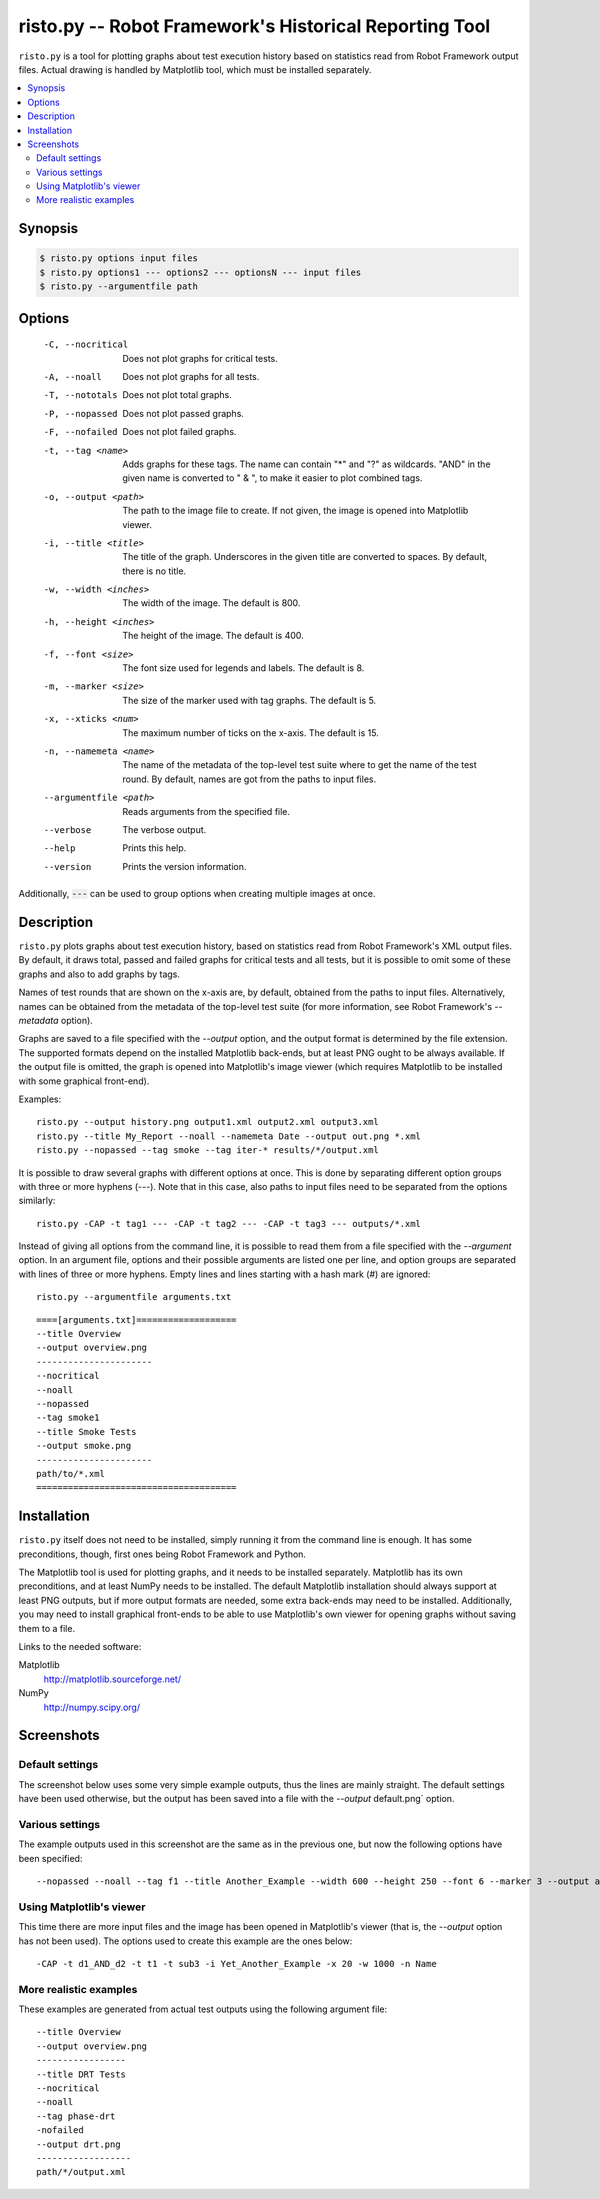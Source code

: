 =======================================================
risto.py -- Robot Framework's Historical Reporting Tool
=======================================================

``risto.py`` is a tool for plotting graphs about test execution
history based on statistics read from Robot Framework output files.
Actual drawing is handled by Matplotlib tool, which must be installed
separately.

.. contents::
   :local:

Synopsis
--------

.. sourcecode:: bash

  $ risto.py options input files
  $ risto.py options1 --- options2 --- optionsN --- input files
  $ risto.py --argumentfile path

Options
-------

  -C, --nocritical       Does not plot graphs for critical tests.
  -A, --noall            Does not plot graphs for all tests.
  -T, --nototals         Does not plot total graphs.
  -P, --nopassed         Does not plot passed graphs.
  -F, --nofailed         Does not plot failed graphs.
  -t, --tag <name>       Adds graphs for these tags. The name can contain "\*"
                         and "?" as wildcards. "AND" in the given name is
                         converted to " & ", to make it easier to plot
                         combined tags.
  -o, --output <path>    The path to the image file to create. If not given,
                         the image is opened into Matplotlib viewer.
  -i, --title <title>    The title of the graph. Underscores in the given title
                         are converted to spaces. By default, there is no
                         title.
  -w, --width <inches>   The width of the image. The default is 800.
  -h, --height <inches>  The height of the image. The default is 400.
  -f, --font <size>      The font size used for legends and labels.
                         The default is 8.
  -m, --marker <size>    The size of the marker used with tag graphs.
                         The default is 5.
  -x, --xticks <num>     The maximum number of ticks on the x-axis.
                         The default is 15.
  -n, --namemeta <name>  The name of the metadata of the top-level test suite
                         where to get the name of the test round. By default,
                         names are got from the paths to input files.
  --argumentfile <path>  Reads arguments from the specified file.
  --verbose              The verbose output.
  --help                 Prints this help.
  --version              Prints the version information.

Additionally, :code:`---` can be used to group options when creating multiple
images at once.

Description
-----------

``risto.py`` plots graphs about test execution history, based on
statistics read from Robot Framework's XML output files. By default,
it draws total, passed and failed graphs for critical tests and all
tests, but it is possible to omit some of these graphs and also to add
graphs by tags.

Names of test rounds that are shown on the x-axis are, by default,
obtained from the paths to input files. Alternatively, names can be
obtained from the metadata of the top-level test suite (for more
information, see Robot Framework's *--metadata* option).

Graphs are saved to a file specified with the *--output* option,
and the output format is determined by the file extension. The
supported formats depend on the installed Matplotlib back-ends, but at
least PNG ought to be always available. If the output file is omitted,
the graph is opened into Matplotlib's image viewer (which requires
Matplotlib to be installed with some graphical front-end).

Examples::

   risto.py --output history.png output1.xml output2.xml output3.xml
   risto.py --title My_Report --noall --namemeta Date --output out.png *.xml
   risto.py --nopassed --tag smoke --tag iter-* results/*/output.xml

It is possible to draw several graphs with different options at
once. This is done by separating different option groups with three or
more hyphens (*---*).  Note that in this case, also paths to
input files need to be separated from the options similarly::

   risto.py -CAP -t tag1 --- -CAP -t tag2 --- -CAP -t tag3 --- outputs/*.xml

Instead of giving all options from the command line, it is possible to
read them from a file specified with the *--argument* option. In
an argument file, options and their possible arguments are listed one
per line, and option groups are separated with lines of three or more
hyphens. Empty lines and lines starting with a hash mark (#) are
ignored::

   risto.py --argumentfile arguments.txt

::

   ====[arguments.txt]===================
   --title Overview
   --output overview.png
   ----------------------
   --nocritical
   --noall
   --nopassed
   --tag smoke1
   --title Smoke Tests
   --output smoke.png
   ----------------------
   path/to/*.xml
   ======================================

Installation
------------

``risto.py`` itself does not need to be installed, simply running
it from the command line is enough. It has some preconditions, though,
first ones being Robot Framework and Python.

The Matplotlib tool is used for plotting graphs, and it needs to be
installed separately. Matplotlib has its own preconditions, and at
least NumPy needs to be installed. The default Matplotlib installation
should always support at least PNG outputs, but if more output formats
are needed, some extra back-ends may need to be installed.
Additionally, you may need to install graphical front-ends to be able
to use Matplotlib's own viewer for opening graphs without saving them
to a file.

Links to the needed software:

Matplotlib
   http://matplotlib.sourceforge.net/
NumPy
   http://numpy.scipy.org/

Screenshots
-----------

Default settings
~~~~~~~~~~~~~~~~

The screenshot below uses some very simple example outputs, thus the lines
are mainly straight. The default settings have been used otherwise,
but the output has been saved into a file with the *--output*
default.png` option.

.. figure:: https://bitbucket.org/robotframework/robottools/raw/master/ristopy/doc/risto_default.png
   :width: 800
   :height: 400

Various settings
~~~~~~~~~~~~~~~~

The example outputs used in this screenshot are the same as in the previous
one, but now the following options have been specified::

   --nopassed --noall --tag f1 --title Another_Example --width 600 --height 250 --font 6 --marker 3 --output another.png

.. figure:: https://bitbucket.org/robotframework/robottools/raw/master/ristopy/doc/risto_another.png
   :width: 600
   :height: 250

Using Matplotlib's viewer
~~~~~~~~~~~~~~~~~~~~~~~~~

This time there are more input files and the image has been opened
in Matplotlib's viewer (that is, the *--output* option has not been
used). The options used to create this example are the ones below::

   -CAP -t d1_AND_d2 -t t1 -t sub3 -i Yet_Another_Example -x 20 -w 1000 -n Name

.. figure:: https://bitbucket.org/robotframework/robottools/raw/master/ristopy/doc/risto_yetanother.png
   :width: 820
   :height: 393

More realistic examples
~~~~~~~~~~~~~~~~~~~~~~~

These examples are generated from actual test outputs using the
following argument file:

::

   --title Overview
   --output overview.png
   -----------------
   --title DRT Tests
   --nocritical
   --noall
   --tag phase-drt
   -nofailed
   --output drt.png
   ------------------
   path/*/output.xml

.. figure:: https://bitbucket.org/robotframework/robottools/raw/master/ristopy/doc/risto_overview.png
   :width: 800
   :height: 400

.. figure:: https://bitbucket.org/robotframework/robottools/raw/master/ristopy/doc/risto_drt.png
   :width: 800
   :height: 400
